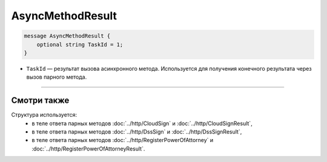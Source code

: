 AsyncMethodResult
=================

.. code-block:: protobuf

        message AsyncMethodResult {
            optional string TaskId = 1;
        }
        
-  ``TaskId`` — результат вызова асинхронного метода. Используется для получения конечного результата через вызов парного метода. 

----

Смотри также
^^^^^^^^^^^^

Структура используется:
	- в теле ответа парных методов :doc:`../http/CloudSign` и :doc:`../http/CloudSignResult`,
	- в теле ответа парных методов :doc:`../http/DssSign` и :doc:`../http/DssSignResult`,
	- в теле ответа парных методов :doc:`../http/RegisterPowerOfAttorney` и :doc:`../http/RegisterPowerOfAttorneyResult`.